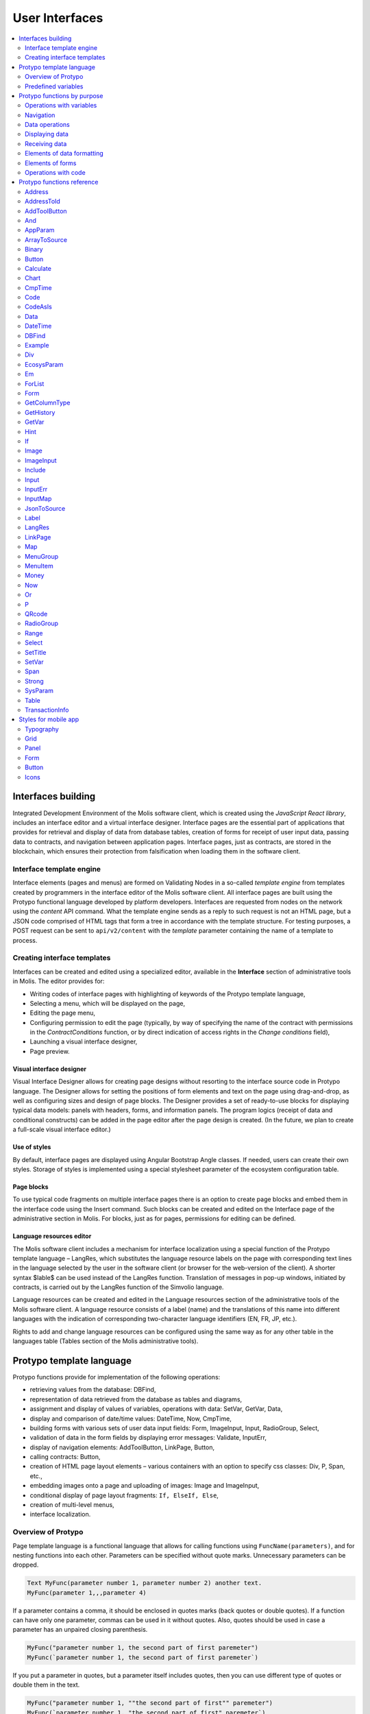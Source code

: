 User Interfaces
###############

.. contents::
  :local:
  :depth: 2


Interfaces building
===================

Integrated Development Environment of the Molis software client, which is created using the *JavaScript React library*, includes an interface editor and a virtual interface designer. Interface pages are the essential part of applications that provides for retrieval and display of data from database tables, creation of forms for receipt of user input data, passing data to contracts, and navigation between application pages. Interface pages, just as contracts, are stored in the blockchain, which ensures their protection from falsification when loading them in the software client.  


Interface template engine
-------------------------

Interface elements (pages and menus) are formed on Validating Nodes in a so-called *template engine* from templates created by programmers in the interface editor of the Molis software client. All interface pages are built using the Protypo functional language developed by platform developers. Interfaces are requested from nodes on the network using the *content* API command. What the template engine sends as a reply to such request is not an HTML page, but a JSON code comprised of HTML tags that form a tree in accordance with the template structure. For testing purposes, a POST request can be sent to ``api/v2/content`` with the *template* parameter containing the name of a template to process.


Creating interface templates
----------------------------

Interfaces can be created and edited using a specialized editor, available in the **Interface** section of administrative tools in Molis. The editor provides for:

- Writing codes of interface pages with highlighting of keywords of the Protypo template language,
- Selecting a menu, which will be displayed on the page,
- Editing the page menu,
- Configuring permission to edit the page (typically, by way of specifying the name of the contract with permissions in the *ContractConditions* function, or by direct indication of access rights in the *Change conditions* field),
- Launching a visual interface designer,
- Page preview.


Visual interface designer
"""""""""""""""""""""""""

Visual Interface Designer allows for creating page designs without resorting to the interface source code in Protypo language. The Designer allows for setting the positions of form elements and text on the page using drag-and-drop, as well as configuring sizes and design of page blocks. The Designer provides a set of ready-to-use blocks for displaying typical data models: panels with headers, forms, and information panels. The program logics (receipt of data and conditional constructs) can be added in the page editor after the page design is created. (In the future, we plan to create a full-scale visual interface editor.)


Use of styles
"""""""""""""

By default, interface pages are displayed using Angular Bootstrap Angle classes. If needed, users can create their own styles. Storage of styles is implemented using a special stylesheet parameter of the ecosystem configuration table. 


Page blocks
"""""""""""

To use typical code fragments on multiple interface pages there is an option to create page blocks and embed them in the interface code using the Insert command. Such blocks can be created and edited on the Interface page of the administrative section in Molis. For blocks, just as for pages, permissions for editing can be defined.


Language resources editor
"""""""""""""""""""""""""

The Molis software client includes a mechanism for interface localization using a special function of the Protypo template language – LangRes, which substitutes the language resource labels on the page with corresponding text lines in the language selected by the user in the software client (or browser for the web-version of the client). A shorter syntax $lable$ can be used instead of the LangRes function. Translation of messages in pop-up windows, initiated by contracts, is carried out by the LangRes function of the Simvolio language.

Language resources can be created and edited in the Language resources section of the administrative tools of the Molis software client. A language resource consists of a label (name) and the translations of this name into different languages with the indication of corresponding two-character language identifiers (EN, FR, JP, etc.).

Rights to add and change language resources can be configured using the same way as for any other table in the languages table (Tables section of the Molis administrative tools). 


Protypo template language
=========================

Protypo functions provide for implementation of the following operations:

- retrieving values from the database: DBFind,
- representation of data retrieved from the database as tables and diagrams,
- assignment and display of values of variables, operations with data: SetVar, GetVar, Data,
- display and comparison of date/time values: DateTime, Now, CmpTime,
- building forms with various sets of user data input fields: Form, ImageInput, Input, RadioGroup, Select,
- validation of data in the form fields by displaying error messages: Validate, InputErr,
- display of navigation elements: AddToolButton, LinkPage, Button,
- calling contracts: Button,
- creation of HTML page layout elements – various containers with an option to specify css classes: Div, P, Span, etc.,
- embedding images onto a page and uploading of images: Image and ImageInput,
- conditional display of page layout fragments: ``If, ElseIf, Else``,
- creation of multi-level menus,
- interface localization.


Overview of Protypo
-------------------

Page template language is a functional language that allows for calling functions using ``FuncName(parameters)``, and for nesting functions into each other. Parameters can be specified without quote marks. Unnecessary parameters can be dropped.

.. code:: js

      Text MyFunc(parameter number 1, parameter number 2) another text.
      MyFunc(parameter 1,,,parameter 4)
      
If a parameter contains a comma, it should be enclosed in quotes marks (back quotes or double quotes). If a function can have only one parameter, commas can be used in it without quotes.  Also, quotes should be used in case a parameter has an unpaired closing parenthesis.

.. code:: js

      MyFunc("parameter number 1, the second part of first paremeter")
      MyFunc(`parameter number 1, the second part of first paremeter`)
      
If you put a parameter in quotes, but a parameter itself includes quotes, then you can use different type of quotes or double them in the text.
      
.. code:: js

      MyFunc("parameter number 1, ""the second part of first"" paremeter")
      MyFunc(`parameter number 1, "the second part of first" paremeter`)
      
In description of functions, every parameter has a specific name. You can call functions and specify parameters in the order they were declared, or specify any set of parameters in any order by their names: ''Parameter_name: Parameter_value''. This approach allows to safely add new function parameters without breaking the compatibility with current templates. For example, all of these calls are correct in terms of language use for a function described as ''MyFunc(Class,Value,Body)'':

.. code:: js

      MyFunc(myclass, This is value, Div(divclass, This is paragraph.))
      MyFunc(Body: Div(divclass, This is paragraph.))
      MyFunc(myclass, Body: Div(divclass, This is paragraph.))
      MyFunc(Value: This is value, Body: 
           Div(divclass, This is paragraph.)
      )
      MyFunc(myclass, Value without Body)
      
Functions can return text, generate HTML elements (for instance, ''Input''), or create HTML elements with nested HTML elements (''Div, P, Span''). In the latter case a parameter with a pre-defined name **Body** should be used to define nested elements. For example, two *div*, nested in another *div*, can look like this:

.. code:: js

      Div(Body:
         Div(class1, This is the first div.)
         Div(class2, This is the second div.)
      )
      
To define nested elements, which are described in the *Body* parameter, the following representation can be used: ``MyFunc(...){...}``. Nested elements should be specified in curly braces. 

.. code:: js

      Div(){
         Div(class1){
            P(This is the first div.)
            Div(class2){
                Span(This is the second div.)
            }
         }
      }
      
If you need to specify the same function a number of times in a row, you can use points instead of writing the function name every time. For example, the following lines are equal:
     
.. code:: js

     Span(Item 1)Span(Item 2)Span(Item 3)
     Span(Item 1).(Item 2).(Item 3)
     
The language allows for assigning variables using the **SetVar** function. To substitute values of variables use ``#varname#``.

.. code:: js

     SetVar(name, My Name)
     Span(Your name: #name#)
     
To substitute the language resources of the ecosystem, you can use the ``$langres$``, where *langres* is the name of the language source.

.. code:: js

     Span($yourname$: #name#)
     
The following variables are predefined 

* ``#key_id#`` - current user account identifier,
* ``#ecosystem_id#`` - current ecosystem identifier.
* ``#guest_key#`` - guest wallet identifier.


Passing parameters to a page using PageParams
"""""""""""""""""""""""""""""""""""""""""""""

There is a number of functions that support the **PageParams** parameter, which serves for passing parameters when redirecting to a new page. For example, ``PageParams: "param1=value1,param2=value2"``. Parameter values can be both simple strings or rows with value substitution. When parameters are passed to a page, variables with parameter names are created; for example, ``#param1#`` and ``#param2#``.  

* ``PageParams: "hello=world"`` - the page will receive the hello parameter with world as value,
* ``PageParams: "hello=#world#"`` - the page will receive the hello parameter with the value of the world variable.

Additionally, the **Val** function allows for obtaining data from forms, which were specified in redirect. In this case,

* ``PageParams: "hello=Val(world)"`` - the page will receive the hello parameter with the value of the world form element.


Calling contracts
"""""""""""""""""

Protypo implements contract calling by clicking on a button in a form (*Button* function). Once  this event is initiated, the data entered by the user in the fields of the interface forms is passed to the contract (if the names of form fields correspond to the names of variables in the data section of the called contract, data is transferred automatically). The Button function allows for opening a modal window for user verification of the contract execution (Alert), and initiation of redirect to a specified page after the successful execution of the contract, and passing certain parameters to this page.    


Predefined variables
--------------------

.. todo::

  Merge with predefined variables list above.

* **isMobile** - is 1 if the client is running on a mobile device.


Protypo functions by purpose
============================


Operations with variables
-------------------------

.. hlist::
    :columns: 3

    - :ref:`protypo-GetVar`
    - :ref:`protypo-SetVar`


Navigation
----------

.. hlist::
    :columns: 3

    - :ref:`protypo-AddToolButton`
    - :ref:`protypo-Button`
    - :ref:`protypo-LinkPage`


Data operations
---------------

.. hlist::
    :columns: 3

    - :ref:`protypo-Calculate`
    - :ref:`protypo-CmpTime`
    - :ref:`protypo-DateTime`
    - :ref:`protypo-Now`
    - :ref:`protypo-Money`



Displaying data
---------------

.. hlist::
    :columns: 3

    - :ref:`protypo-Code`
    - :ref:`protypo-CodeAsIs`
    - :ref:`protypo-Chart`
    - :ref:`protypo-ForList`
    - :ref:`protypo-Hint`
    - :ref:`protypo-Image`
    - :ref:`protypo-MenuGroup`
    - :ref:`protypo-MenuItem`
    - :ref:`protypo-QRcode`
    - :ref:`protypo-Table`


Receiving data
--------------

.. hlist::
    :columns: 3

    - :ref:`protypo-Address`
    - :ref:`protypo-AddressToId`
    - :ref:`protypo-AppParam`
    - :ref:`protypo-Data`
    - :ref:`protypo-DBFind`
    - :ref:`protypo-EcosysParam`
    - :ref:`protypo-GetHistory`
    - :ref:`protypo-GetColumnType`
    - :ref:`protypo-JsonToSource`
    - :ref:`protypo-ArrayToSource`
    - :ref:`protypo-LangRes`
    - :ref:`protypo-Range`
    - :ref:`protypo-SysParam`
    - :ref:`protypo-Binary`
    - :ref:`protypo-TransactionInfo`


Elements of data formatting
---------------------------

.. hlist::
    :columns: 3

    - :ref:`protypo-Div`
    - :ref:`protypo-Em`
    - :ref:`protypo-P`
    - :ref:`protypo-SetTitle`
    - :ref:`protypo-Label`
    - :ref:`protypo-Span`
    - :ref:`protypo-Strong`


Elements of forms
-----------------

.. hlist::
    :columns: 3


    - :ref:`protypo-Form`
    - :ref:`protypo-ImageInput`
    - :ref:`protypo-Input`
    - :ref:`protypo-InputErr`
    - :ref:`protypo-RadioGroup`
    - :ref:`protypo-Select`
    - :ref:`protypo-InputMap`
    - :ref:`protypo-Map`


Operations with code
--------------------

.. hlist::
    :columns: 3

    - :ref:`protypo-If`
    - :ref:`protypo-And`
    - :ref:`protypo-Or`
    - :ref:`protypo-Include`


Protypo functions reference
===========================

.. _protypo-Address:

Address
-------

This function returns the account address in the ``1234-5678-...-7990`` format given the numerical value of the address; if the address is not specified, the address of the current user will be taken as the argument. 


Syntax
""""""

.. code-block:: text

    Address (account)

.. describe:: Address

    .. describe:: account

        Account identifier.


Example
"""""""

.. code:: js

    Span(Your wallet: Address(#account#))


.. _protypo-AddressToId:

AddressToId
-----------

Returns the account identifier for the specified account address in the ``1234-5678-...-7990`` format.

Syntax
""""""

.. code-block:: text

    AddressToId(Wallet)


.. describe:: AddressToId

    .. describe:: Wallet

        Account address in the ``XXXX-...-XXXX`` format or as a number.


Example
"""""""

.. code:: js

  AddressToId(#wallet#)



.. _protypo-AddToolButton:

AddToolButton
-------------

Adds a button to the buttons panel. Creates **addtoolbutton** element. 


Syntax
""""""

.. code-block:: text

    AddToolButton(Title, Icon, Page, PageParams) 
        [.Popup(Width, Header)]


.. describe:: AddToolButton

    .. describe:: Title

        Button title.

    .. describe:: Icon

        Icon for the button.

    .. describe:: Page

        Page name for the jump.

    .. describe:: PageParams

        Parmeters that are passed to the page.

.. describe:: Popup

    Outputs a modal window.

    .. describe:: Header

        Window header.
    
    .. describe:: Width

        Window width in percent.

        Range of values for this parameter is from 1 to 100.


Example
"""""""

.. code:: js

      AddToolButton(Help, help, help_page) 


.. _protypo-And:

And
---

This function returns the result of execution of the **and** logical operation with all parameters listed in parentheses and separated by commas. The parameter value will be ``false`` if it equals an empty string (``""``), zero or *false*. In all other cases the parameter value is ``true``. The function returns 1 if true or 0 in all other cases. The element named ``and`` is created only when a tree for editing is requested. 

Syntax
""""""

.. code-block:: text

    And(parameters)


Example
"""""""

.. code:: js

      If(And(#myval1#,#myval2#), Span(OK))


.. _protypo-AppParam:

AppParam
--------

Outputs the value of an app parameter. The value is taken from the app_param table of the current ecosystem. If there is a language resource with the given name, then its value will be substituted automatically.

.. todo::

    Resulting or given name?

Syntax
""""""

.. code-block:: text

    AppParam(App, Name, Index, Source) 

.. describe:: AppParam
 
    .. describe:: App

        Application identifier.

    .. describe:: Name

        Parameter name.

    .. describe:: Index

        This parameter can be used when the parameter value is a list of items separated by commas.

        Index of a parameter element, starting from 1.  For example if ``type = full,light`` then ``AppParam(1, type, 2)`` returns ``light``.

        This parameter cannot be used with *Source* parameter.

    .. describe:: Source

        This parameter can be used when the parameter value is a list of items separated by commas.

        Creates a *data* object. Elements of this object are values of the specified parameter. The object can be used as a data source in :ref:`protypo-Table` and :ref:`protypo-Select` functions.

        This parameter cannot be used with *Index* parameter.

Example
"""""""

.. code:: js

     AppParam(1, type, Source: mytype)


.. _protypo-ArrayToSource:

ArrayToSource
-------------

Creates an **arraytosource** element and populates it with *key* - *value* pairs that were passed in a JSON array. The resulting data is put into the *Source* element, which can later be used in functions that use source inputs (such as :ref:`protypo-Table`).


Syntax
""""""

.. code-block:: text

    ArrayToSource(Source, Data)

.. describe:: ArrayToSource
    
    .. describe:: Source

        Data source name.

    .. describe:: Data

        A JSON array or a name of a variable (``#name#``) that holds a JSON array.


Example
"""""""

.. code:: js

   ArrayToSource(src, #myjsonarr#)
   ArrayToSource(dat, [1, 2, 3])

.. _protypo-Binary:

Binary
------

Returns a link to a static file that is stored in the *binaries* table.


Syntax
""""""

.. code-block:: text

    Binary(Name, AppID, MemberID)[.ById(ID)][.Ecosystem(ecosystem)]
 
.. describe:: Binary

    .. describe:: Name

        File name.

    .. describe:: AppID

        Application identifier.

    .. describe:: MemberID

        Account identifier. The default value is 0.

    .. describe:: ID

        Static file identifier.

    .. describe:: ecosystem

        Ecosystem identifier. If this parameter is not specified, binary file is requested from the current ecosystem.

Example
"""""""

.. code:: js

     Image(Src: Binary("my_image", 1))
     Image(Src: Binary().ById(2))
     Image(Src: Binary().ById(#id#).Ecosystem(#eco#))


.. _protypo-Button:

Button
------

Creates a **button** HTML element. This element creates a button, which executes a contract or opens a page.

Syntax
""""""

.. code-block:: text

    Button(Body, Page, Class, Contract, Params, PageParams)
        [.CompositeContract(Contract, Data)]
        [.Alert(Text, ConfirmButton, CancelButton, Icon)]
        [.Popup(Width, Header)]
        [.Style(Style)]
        [.ErrorRedirect((ErrorID,PageName,PageParams)]

.. describe:: Button

    .. describe:: Body

        Child text or elements.

    .. describe:: Page

        Name of the page to redirect to.

    .. describe:: Class

        Classes for the button.

    .. describe:: Contract

        Name of the contract to execute.

    .. describe:: Params

        List of values to pass to the contract. By default, values of contract parameters (data ``section``) are obtained from HTML elements (for example, input fields) with similarly-named identifiers (``id``). If the element identifiers differ from the names of contract parameters, then the assignment in the ``contractField1=idname1, contractField2=idname2`` format should be used. This parameter is returned to *attr* as an object ``{field1: idname1, field2: idname2}``.

    .. describe:: PageParams

        Parameters for redirection to a page in the following format: ``contractField1=idname1, contractField2=idname2``. In this case, variables with parameter names ``#contractField1#`` and ``#contractField2`` are created on the target page, and are assigned the specified values (see the parameter passing specifications in the "*Passing Parameters to a Page Using PageParams*" section above).

.. describe:: CompositeContract

        Used for adding extra contracts for a button. CompositeContract can be used several times.

        .. describe:: Name

            Contract name.

        .. describe:: Data

            Contract parameters as a JSON array.

.. describe:: Alert

    Displays a message.

    .. describe:: Text

        Message text.

    .. describe:: ConfirmButton

        Confirm button caption.

    .. describe:: CancelButton

        Cancel button caption.

    .. describe:: Icon

        Icon.

.. describe:: Popup

    Outputs a modal window.

    .. describe:: Header

        Window header.
    
    .. describe:: Width

        Window width in percent.

        Range of values for this parameter is from 1 to 100.

.. describe:: Style

    Specifies CSS styles.

    .. describe:: Style

        CSS styles.

.. describe:: ErrorRedirect

    Specifies a redirect page. This redirect page is used when the *Throw* function generates an error during the contract execution. There may be several *ErrorRedirect* calls. As a result, an *errredir* attribute is returnes with *ErrorID* list of keys and parameters as values.

    .. describe:: ErrorID

        Error identifier.

    .. describe:: PageName

        Name of the redirect page.

    .. describe:: PageParams

        Parameters passed to this page.


Example
"""""""

.. code:: js

      Button(Submit, default_page, mybtn_class).Alert(Alert message)
      Button(Contract: MyContract, Body:My Contract, Class: myclass, Params:"Name=myid,Id=i10,Value")


.. _protypo-Calculate:

Calculate
---------

This function returns the result of an arithmetic expression passed in the **Exp** parameter. The following operations can be used: +, -, \*, /, and parenthesis (). 

Syntax
""""""

.. code-block:: text

    Calculate(Exp, Type, Prec)

.. describe:: Calculate

    .. describe:: Exp

        Arithmetic expression. Can contain numbers and *#name#* variables.

    .. describe:: Type

        Result data type: **int, float, money**. If not specified, then the result type will be *float* in case there are numbers with a decimal point, or *int* in all other cases.

    .. describe:: Prec

        The number of significant digits after the point can be specified for *float* and *money* types.

Example
"""""""

.. code:: js

    Calculate( Exp: (342278783438+5000)\*(#val#-932780000), Type: money, Prec:18 )
    Calculate(10000-(34+5)\*#val#)
    Calculate("((10+#val#-45)\*3.0-10)/4.5 + #val#", Prec: 4)      


.. _protypo-Chart:

Chart
-----

Creates an HTML diagram.

Syntax
""""""

.. code-block:: text

    Chart(Type, Source, FieldLabel, FieldValue, Colors)

.. describe:: Chart

    .. describe:: Type

        Diagram type.

    .. describe:: Source

        Name of the data source, for example, a source taken from the *DBFind* command.

    .. describe:: FieldLabel

        Name of a field that will be used for headers.

    .. describe:: FieldValue

        Name of a field that will be used for values.

    .. describe:: Colors

        List of used colors.


Example
"""""""

.. code:: js

      Data(mysrc,"name,count"){
          John Silver,10
          "Mark, Smith",20
          "Unknown ""Person""",30
      }
      Chart(Type: "bar", Source: mysrc, FieldLabel: "name", FieldValue: "count", Colors: "red, green")


.. _protypo-CmpTime:

CmpTime
-------

This function compares two time values in the same format.

Supports unixtime, ``YYYY-MM-DD HH:MM:SS``, and any arbitrary format, if the sequence is followed from years to seconds, for example ``YYYYMMDD``). 

Syntax
""""""

.. code-block:: text

    CmpTime(Time1, Time2)


Return values
"""""""""""""

* ``-1`` - Time1 < Time2, 
* ``0`` - Time1 = Time2, 
* ``1`` - Time1 > Time2.


Example
"""""""

.. code:: js

     If(CmpTime(#time1#, #time2#)<0){...}


.. _protypo-Code:

Code
----

Creates a **code** element for displaying the specified code.

This function replaces variables (e.g. ``#name#``) with their values. 

Syntax
""""""

.. code-block:: text

    Code(Text)

.. describe:: Code

    .. describe:: Text  

        Source code.

Example
"""""""

.. code:: js

      Code( P(This is the first line.
          Span(This is the second line.))
      )  


.. _protypo-CodeAsIs:

CodeAsIs
--------

Creates a **code** element for displaying the specified code.

This function does not replace variables with their values. For example, ``#name#`` will be displayed as is. 

Syntax
""""""

.. code-block:: text

    CodeAsIs(Text)

.. describe:: CodeAsIs

    .. describe:: Text  

        Source code.

Example
"""""""

.. code:: js

      CodeAsIs( P(This is the #test1#.
          Span(This is the #test2#.))
      )

.. _protypo-Data:

Data
----

Creates a **data** element and fills it with specified data and put into the *Source*, that then should be specified in *Table* and other commands resivieng *Source* as the input data. The sequence of column names corresponds to that of *data* entry values.

Syntax
""""""

.. code-block:: text

    Data(Source,Columns,Data) 
        [.Custom(Column){Body}]

.. describe:: Data

    .. describe:: Source

        Data source name. You can specify any name, which can be included in other commands later as a data source (e.g. :ref:`protypo-Table`).

    .. describe:: Columns

        List of columns, separated by commas.

    .. describe:: Data

        Data.

        One record per line. Column values must be separated by commas. Data should be in the same order as set in *Columns*.

        For values with commas, put the value in double quotes (``"example1, example2", 1, 2``).
        For values with quotes, put the value in double double quotes (``"""example", "example2""", 1, 2``).

.. describe:: Custom

    Allows for assigning calculated columns for data. For example, you can specify a template for buttons and additional page layout elements. These fields are usually assigned for output to *Table* and other commands that use received data.

    If you want to assign several calculated columns, use multiple *Custom* tail functions.

    .. describe:: Column

        Column name. A unique name must be assigned.
  
    .. describe:: Body

        A code fragment. You can obtain values from other columns in this entry using ``#columnname#``, and then use these values in the code fragment.


Example
"""""""

.. code:: js

    Data(mysrc,"id,name"){
    "1",John Silver
    2,"Mark, Smith"
    3,"Unknown ""Person"""
     }.Custom(link){Button(Body: View, Class: btn btn-link, Page: user, PageParams: "id=#id#"}    


.. _protypo-DateTime:

DateTime
--------

Displays time and date in the specified format. 


Syntax
""""""

.. code-block:: text

    DateTime(DateTime, Format)

.. describe:: DateTime

    .. describe:: DateTime

        Time and date in unix time or in a standard format ``2006-01-02T15:04:05``.
 
    .. describe:: Format

        Format template: ``YY`` 2-digit year format, ``YYYY`` 4-digit year format, ``MM`` - month, ``DD`` - day, ``HH`` - hours, ``MM`` - minutes, ``SS`` – seconds. Example: ``YY/MM/DD HH:MM``. 

        If the format is not specified, the *timeformat* parameter value set in the *languages* table will be used. If this parameter is absent, the ``YYYY-MM-DD HH:MI:SS`` format will be used instead.


Example
"""""""

 .. code:: js

    DateTime(2017-11-07T17:51:08)
    DateTime(#mytime#,HH:MI DD.MM.YYYY)


.. _protypo-DBFind:

DBFind
------

Creates a **dbfind** element, fills it with data from the *table* table, and puts it to the *Source* structure. The *Source* structure can be then used in *Table* and other commands that receive *Source* as input data. The sequence of records in *data* must correspond to the sequence of column names.

Syntax
""""""

.. code-block:: text

    DBFind(table, Source)
        [.Columns(columns)]
        [.Where(conditions)]
        [.WhereId(id)]
        [.Order(name)]
        [.Limit(limit)]
        [.Offset(offset)]
        [.Count(countvar)]
        [.Ecosystem(id)]
        [.Cutoff(columns)]
        [.Custom(Column){Body}]
        [.Vars(Prefix)]

.. describe:: DBFind

    .. describe:: table

        Table name.

    .. describe:: Source

        Data source name.
 
.. describe:: Columns

    .. describe:: columns

        List of columns to be returned. If not specified, all columns will be returned. If there are columns of JSON type, you can address the record fields using the following syntax: **columnname->fieldname**. In this case, the resulting column name will be **columnname.fieldname**.


.. describe:: Where


    .. describe:: conditions

        Data search conditions. For example, ``.Where(name = '#myval#')``. 

        If there are columns of JSON type, you can address record fields using the following syntax: **columnname->fieldname**.


.. describe:: WhereId

    Search by ID. For example, ``.WhereId(1)``.

    .. describe:: id
        
        Record identifier.

.. describe:: Order

    Sorting by field.

    For more information about sorting syntax, see :ref:`simvolio-DBFind`.
    
    .. describe:: name

        Field name.

.. describe:: Limit

    .. describe:: limit

        Number of returned rows. Default value is 25, maximum value is 250.

.. describe:: Offset

    .. describe:: offset

        Offset for returned rows.

.. describe:: Count

        Total number of rows for the specified *Where* condition.

        In addition to being stored in a variable, the total count is also returned in the *count* parameter of the *dbfind* element.

        If *Where* and *WhereID* were not specified, then the total number of rows in a table will be returned. 

        .. describe:: countvar

            Name of a variable that will hold the row count.

.. describe:: Ecosystem

    .. describe:: id
        
        Ecosystem ID. By default, data is taken from the specified table in the current ecosystem.

.. describe:: Cutoff

    Is used for trimming and displaying a large volume of text data.

    .. describe:: columns

        List of columns separated by commas that must be processed by the *Cutoff* tail function.

        As a result, column value is replaced by a JSON obkect with two fields: *link* and *title*. If the value in a column is longer than 32 symbols, then a link to a full text and first 32 symbols are returned. If the value is 32 symbols and shorter, then the link is empty, and the title holds the full column value.

.. describe:: Custom

    Allows for assigning calculated columns for data. For example, you can specify a template for buttons and additional page layout elements. These fields are usually assigned for output to *Table* and other commands that use received data.

    If you want to assign several calculated columns, use multiple *Custom* tail functions.

    .. describe:: Column

        Column name. A unique name must be assigned.
  
    .. describe:: Body

        A code fragment. You can obtain values from other columns in this entry using ``#columnname#``, and then use these values in the code fragment.
  
.. describe:: Vars

    Generates a set of variables with values from the first row obtained by the query. When specifying this function, the *Limit* parameter automatically becomes equal to 1 and only one record is returned.

    .. describe:: Prefix

        Prefix that is added to variable names. The format is *#prefix_columnname#*, where the column name follows the underscore sign. If there are columns containing JSON fields, then the resulting variable will be in the following format *#prefix_columnname_field#*.

Example
-------

.. code:: js

    DBFind(parameters,myparam)
    DBFind(parameters,myparam).Columns(name,value).Where(name='money')
    DBFind(parameters,myparam).Custom(myid){Strong(#id#)}.Custom(myname){
       Strong(Em(#name#))Div(myclass, #company#)
    }


.. _protypo-Div:

Div
---

Creates a **div** HTML element.

Syntax
""""""

.. code-block:: text

    Div(Class, Body)
        [.Style(Style)]
        [.Show(Condition)]
        [.Hide(Condition)]

.. describe:: Div


    .. describe:: Class

        Classes for this *div*.

    .. describe:: Body

        Child elements.


.. describe:: Style

    Specifies CSS styles.

    .. describe:: Style

        CSS styles.


.. describe:: Show

    Defines conditions to show this block.

  .. describe:: Condition

    See *Hide* below.


.. describe:: Hide

    Defines conditions to hide this block.

    .. describe:: Condition

    Sequence of ``InputName=Value`` expressions. *Condition* is true when all expressions that it contains are true. An expression is true when ``InputName`` input has the ``Value`` text. If several *Show* or *Hide* calls are specified, then at least one of the *Condition* parameters must be true.


Example
"""""""

.. code:: js

    Div(class1 class2, This is a paragraph.).Show(inp1=test,inp2=none)


.. _protypo-EcosysParam:

EcosysParam
-----------

This function gets a parameter value from the parameters table of the current ecosystem. If there is a language resource for the resulting name, it will be translated accordingly.

Syntax
""""""

.. code-block:: text

    EcosysParam(Name, Index, Source)

.. describe:: EcosysParam

    .. describe:: Name
     
        Parameter name.

    .. describe:: Index

        In cases where the requested parameter is a list of elements separated by commas, you can specify an index starting from 1. For example, if ``gender = male,female``, then ``EcosysParam(gender, 2)`` will return ``female``.

        This parameter cannot be used with *Source* parameter.

    .. describe:: Source

        This parameter can be used when the parameter value is a list of items separated by commas.

        Creates a *data* object. Elements of this object are values of the specified parameter. The object can be used as a data source in :ref:`protypo-Table` and :ref:`protypo-Select` functions.

        This parameter cannot be used with *Index* parameter.

.. code:: js

     Address(EcosysParam(founder_account))
     EcosysParam(gender, Source: mygender)
 
     EcosysParam(Name: gender_list, Source: src_gender)
     Select(Name: gender, Source: src_gender, NameColumn: name, ValueColumn: id)


.. _protypo-Em:

Em
--

Creates an **em** HTML element.

.. todo::

    Style tail function?


Syntax
""""""

.. code-block:: text

    Em(Body, Class)

.. describe:: Em


    .. describe:: Body

        Сhild text or elements.

    .. describe:: Class

        Classes for this *em*.

Example
"""""""

.. code:: js

      This is an Em(important news).



.. _protypo-ForList:

ForList
-------

Displays a list of elements from the *Source* data source in the template format set out in *Body*, and creates the **forlist** element.

Syntax
""""""

.. code-block:: text

    ForList(Source, Index){Body}

.. describe:: ForList

    .. describe:: Source

        Data source from *DBFind* or *Data* functions.

    .. describe:: Index

        Variable for the iteration counter. Count starts from 1.

        This parameter is optional. If it is not specified, the iteration count value is written to the *[Source]_index* variable.

    .. describe:: Body

        A template to insert the elements in.

.. code:: js

      ForList(mysrc){Span(#mysrc_index#. #name#)}


.. _protypo-Form:

Form
----

Creates a **form** HTML element.


Syntax
""""""

.. code-block:: text

    Form(Class, Body) [.Style(Style)]


.. describe:: Form

    .. describe:: Body
        
        Child class or elements.
    
    .. describe:: Class
    
        Classes for this *form*.


.. describe:: Style

    Specifies CSS styles.

    .. describe:: Style

        CSS styles.


Example
"""""""

.. code:: js

      Form(class1 class2, Input(myid))


.. _protypo-GetColumnType:

GetColumnType
-------------

Returns the type of a column in a specified table.

Following column types can be returned: *text, varchar, number, money, double, bytes, json, datetime, double*.


Syntax
""""""

.. code-block:: text

    GetColumnType(Table, Column)


.. describe:: GetColumnType

    .. describe:: Table

        Table name.

    .. describe:: Column

        Column name.


Example
"""""""

.. code:: js

    SetVar(coltype,GetColumnType(members, member_name))Div(){#coltype#}


.. _protypo-GetHistory:

GetHistory
----------

Creates a **gethistory** element and popuates it with the history of changes of a record from the specified table. The resulting data is put into the *Source* element, which can later be used in functions that use source inputs (such as :ref:`protypo-Table`).

The resulting list is sorted in the order from recent changes to earlier ones.

The *id* field in the resulting table points to the id in the *rollback_tx* table. The *block_id* field contains the block number. The *block_time* field contains the block timestamp.


Syntax
""""""

.. code-block:: text

    GetHistory(Source, Name, Id, RollbackId)  

.. describe:: GetHistory

    .. describe:: Source

        Name for the data source.

    .. describe:: Name

        Table name.

    .. describe:: Id

        Identifier of a record.

    .. describe:: RollbackId

        Optional parameter. If specified, only one record with the specified identifier will be returned from the *rollback_tx* table.


Example
"""""""

.. code:: js

    GetHistory(blocks, BlockHistory, 1)


.. _protypo-GetVar:

GetVar
------

This function returns the value of the current variable if it exists, or returns an empty string if a variable with this name is not defined. An element with **getvar** name is created only when a tree for editing is requested. The difference between ``GetVar(varname)`` and ``#varname#`` is that in case *varname* does not exist, *GetVar* will return an empty string, whereas *#varname#* will be interpreted as a string value.


Syntax
""""""

.. code-block:: text

    GetVar(Name)

.. describe:: GetVar

    .. describe:: Name

        Variable name.

Example
"""""""

.. code:: js

     If(GetVar(name)){#name#}.Else{Name is unknown}


.. _protypo-Hint:

Hint
----

Creates a **hint** element to display hints.

Syntax
""""""

.. code-block:: text

    Hint(Icon,Title,Text)

.. describe:: Hint

    .. describe:: Icon

        Icon name.

    .. describe:: Title

        Hint title.

    .. describe:: Text

        Hint text.

Example
"""""""

.. code:: js

    Hint(myicon, My Header, This is a hint text)


.. _protypo-If:

If
--

Conditional statement. 

Child elements of the first *If* or *ElseIf* with fulfilled *Condition* are returned. Otherwise, child elements of *Else* are returned.

Syntax
""""""

.. code-block:: text

    If(Condition){ Body } 
        [.ElseIf(Condition){ Body }]
        [.Else{ Body }]

.. describe:: If

    .. describe:: Condition

    A condition is considered to be not fulfilled if it equals an *empty string*, *0* or *false*. In all other cases the condition is considered fulfilled.

    .. describe:: Body

        Child elements.

Example
"""""""

.. code:: js

      If(#value#){
         Span(Value)
      }.ElseIf(#value2#){Span(Value 2)
      }.ElseIf(#value3#){Span(Value 3)}.Else{
         Span(Nothing)
      }


.. _protypo-Image:

Image
-----

Creates an **image** HTML element.


Syntax
""""""

.. code-block:: text

    Image(Src, Alt, Class)
        [.Style(Style)]

.. describe:: Image

    .. describe:: Src

        Image source, file or ``data:...``.

    .. describe:: Alt

        Alternative text for the image.

    .. describe:: Сlass

        List of classes.

.. todo::

    Style not documented. What Class does?


Example
"""""""

.. code:: js

    Image(\images\myphoto.jpg)    


.. _protypo-ImageInput:

ImageInput
----------

Creates an **imageinput** element for image upload. In the third parameter you can specify either image height or aspect ratio to apply: *1/2*, *2/1*, *3/4*, etc. The default width is 100 pixels with *1/1* aspect ratio.


Syntax
""""""

.. code-block:: text

    ImageInput(Name, Width, Ratio, Format) 

.. describe:: ImageInput

    .. describe:: Name

        Element name.

    .. describe:: Width

        Width of the cropped image.

    .. describe:: Ratio

        Aspect ratio (width to height) or height of the image.

    .. describe:: Format

        Format of the uploaded image.


Example
"""""""

.. code:: js

   ImageInput(avatar, 100, 2/1)


.. _protypo-Include:

Include
-------

Inserts a template with a specified name to the page code. 

.. todo::

    How this is used?


Syntax
""""""

.. code-block:: text

    Include(Name)

.. describe:: Include

    .. describe:: Name

    Template name.


Example
"""""""

.. code:: js

      Div(myclass, Include(mywidget))
      

.. _protypo-Input:

Input
-----

Creates an **input** HTML element.

Syntax
""""""

.. code-block:: text

    Input(Name, Class, Placeholder, Type, Value, Disabled)
        [.Validate(validation parameters)]
        [.Style(Style)]

.. describe:: Input

    .. describe:: Name

        Element name.

    .. describe:: Class

        Classes for this *input*.

    .. describe:: Placeholder

        The *placeholder* element for this *input*.

    .. describe:: Type

        Type of the *input*.

    .. describe:: Value

        Element value.

    .. describe:: Disabled

        If the *input* is disabled or not.

        .. todo::

            Values? Like HTML?

.. describe:: Validate

    Validation parameters.

    .. todo::

        Syntax?

.. describe:: Style

    Specifies CSS styles.

    .. describe:: Style

        CSS styles.

Example
"""""""

.. code:: js

      Input(Name: name, Type: text, Placeholder: Enter your name)
      Input(Name: num, Type: text).Validate(minLength: 6, maxLength: 20)



.. _protypo-InputErr:

InputErr
--------

Creates an **inputerr** element with validation error texts.

.. todo::

    How this is used?


Syntax
""""""

.. code-block:: text

    InputErr(Name,validation errors)]

.. describe:: InputErr

    .. describe:: Name

        Name of the corresponding :ref:`protypo-Input` element.

    .. describe:: validation errors

        One or more parameters for validation error messages.


Example
"""""""

.. code:: js

      InputErr(Name: name, 
          minLength: Value is too short, 
          maxLength: The length of the value must be less than 20 characters)
      

.. _protypo-InputMap:

InputMap
--------

Creates a text input field for an address. Provides an ability to select coordinates on a map.

Syntax
""""""

.. code-block:: text

    InputMap(Name, Type, MapType, Value)

.. describe:: InputMap


    .. describe:: Name

        Element name.

    .. describe:: Value

        Default value.

        This value is an object in the string format. For example, ``{"coords":[{"lat":number,"lng":number},]}`` or ``{"zoom":int, "center":{"lat":number,"lng":number}}``. The *address* field can be used to save the address value for cases when InputMap is created with a predefined *Value*, so that address field is not empty.

    .. describe:: Type

        Use ``polygon`` value for this parameter.

    .. describe:: MapType

        Map type.

        This parameter can have the following values: ``hybrid``, ``roadmap``, ``satellite``, ``terrain``.


Example
"""""""

.. code:: js

    InputMap(Name: Coords,Type: polygon, MapType: hybrid, Value: `{"zoom":8, "center":{"lat":55.749942860682545,"lng":37.6207172870636}}`)


.. _protypo-JsonToSource:

JsonToSource
------------

Creates a **jsontosource** element and populates it with *key* - *value* pairs that were passed in a JSON oblect. The resulting data is put into the *Source* element, which can later be used in functions that use source inputs (such as :ref:`protypo-Table`).

The records in the resulting data is sorted by JSON keys, in alphabetical order. 

Syntax
""""""

.. code-block:: text

    JsonToSource(Source, Data)


.. describe:: JsonToSource
    
    .. describe:: Source

        Data source name.

    .. describe:: Data

        A JSON oblect or a name of a variable (``#name#``)that holds a JSON array.


Example
"""""""

.. code:: js

   JsonToSource(src, #myjson#)
   JsonToSource(dat, {"param":"value", "param2": "value 2"})


.. _protypo-Label:

Label
-----

Creates a **label** HTML element.

Syntax
""""""

.. code-block:: text

    Label(Body, Class, For)
        [.Style(Style)]

.. describe:: Label


    .. describe:: Body

        Child text or elements.

    .. describe:: Class

        Classes for this *label*.

    .. describe:: For

        This label's *for* value.

.. describe:: Style

    Specifies CSS styles.

    .. describe:: Style

        CSS styles.

Example
"""""""

.. code:: js

      Label(The first item).


.. _protypo-LangRes:

LangRes
-------

Returns a specified language resource. In case of request to a tree for editing it returns the **langres** element. A short notation in the ``$langres$`` format can be used.


Syntax
""""""

.. code-block:: text
    
    LangRes(Name, Lang)

.. describe:: LangRes


    .. describe:: Name

        Name of language resource.

    .. describe:: Lang

        Two-character language identifier.

        By default, the language defined in the *Accept-Language* request is returned. 

        Lcid identifiers can be specified, for example, *en-US,en-GB*. In this case, if the requested values will not be found, for example, for *en-US*, then the language resource will be looked for in *en*.


Example
"""""""

.. code:: js

      LangRes(name)
      LangRes(myres, fr)


.. _protypo-LinkPage:

LinkPage
--------

Creates a **linkpage** element – a link to a page.


Syntax
""""""

.. code-block:: text

    LinkPage(Body, Page, Class, PageParams)
        [.Style(Style)]


.. describe:: LinkPage

    .. describe:: Body

        Child elements or text.

    .. describe:: Page

        Page to redirect to.

    .. describe:: Class

        Classes for this button.

    .. describe:: PageParams

        Redirection parameters.


.. describe:: Style

    Specifies CSS styles.

    .. describe:: Style

        CSS styles

Example
"""""""

.. code:: js

      LinkPage(My Page, default_page, mybtn_class)


.. _protypo-Map:

Map
---

Creates a visual representation of a map and displays coordinates in an arbitrary format.

Syntax
""""""

.. code-block:: text

    Map(Hmap, MapType, Value)

.. describe:: Map

    .. describe:: Hmap

        HTML element height on a page.

        The default value is 100.

    .. describe:: Value

        Map value, an object in the string format.

        For example: ``{"coords":[{"lat":number,"lng":number},]}`` or ``{"zoom":int, "center":{"lat":number,"lng":number}}``. If ``center`` is not specified, then map window will be automatically adjusted for the specified coordinates.

    .. describe:: MapType

        Map type.

        This parameter can have the following values: ``hybrid``, ``roadmap``, ``satellite``, ``terrain``.


Example
"""""""

.. code:: js

      Map(MapType:hybrid, Hmap:400, Value:{"coords":[{"lat":55.58774531752405,"lng":36.97260184619233},{"lat":55.58396161622043,"lng":36.973803475831005},{"lat":55.585222890513975,"lng":36.979811624024364},{"lat":55.58803635636347,"lng":36.978781655762646}],"area":146846.65783403456,"address":"Unnamed Road, Moscow, Russia, 143041"})


.. _protypo-MenuGroup:

MenuGroup
---------

Creates a nested submenu in the menu and returns the **menugroup** element. The *name* parameter will also return the value of *Title* before replacement with language resources.


Syntax
""""""

.. code-block:: text

    MenuGroup(Title, Body, Icon)

.. describe:: MenuGroup

    .. describe:: Title

        Menu item name.

    .. describe:: Body

        Child elements in submenu.

    .. describe:: Icon

        Icon.


Example
"""""""

.. code:: js

      MenuGroup(My Menu){
          MenuItem(Interface, sys-interface)
          MenuItem(Dahsboard, dashboard_default)
      }


.. _protypo-MenuItem:

MenuItem
--------

Creates a menu item and returns the **menuitem** element. 

Syntax
""""""

.. code-block:: text

    MenuItem(Title, Page, Params, Icon, Vde)

.. describe:: MenuItem

    .. describe:: Title

        Menu item name.

    .. describe:: Page

        Page to redirect to.

    .. describe:: Params

        Parameters, passed to the page in the *var:value* format, separated by commas.

    .. describe:: Icon

        Icon.

    .. describe:: Vde

        This parameter that defines the transition to a virtual ecosystem. If ``Vde: true``, then the link redirects to VDE; if ``Vde: false``, then the link redirects to the blockchain; if the parameter was not specified, then it is defined based on where the menu was loaded.


Example
"""""""

.. code:: js

       MenuItem(Interface, interface)


.. _protypo-Money:

Money
-----

Returns a string value of ``exp/10^digit``. If *Digit* parameter is not specified, it is taken from the **money_digit** ecosystem parameter.


Syntax
""""""

.. code-block:: text

    Money(Exp, Digit)


.. describe:: Money

    .. describe:: Exp

        Numeric value as a string.

    .. describe:: Digit

        Exponent of the base 10 in the ``exp/10^digit`` expression. This value can be positive or negative. Positive value determines the number of digits after the comma.


Example
"""""""

.. code:: js

    Money(Exp, Digit)


.. _protypo-Now:

Now
---

This function returns the current time in the specified format, which by default is the UNIX format (number of seconds elapsed since January 1, 1970). If the requested time format is *datetime*, then date and time are shown as ``YYYY-MM-DD HH:MI:SS``. An interval can be specified in the second parameter (for instance, *+5 days*).


Syntax
""""""

.. code-block:: text

    Now(Format, Interval)

.. describe:: Now

    .. describe:: Format

        Output format with a desired combination of ``YYYY, MM, DD, HH, MI, SS`` or *datetime*.

    .. describe:: Interval

        Time offset, backward or forward in time.

        Example: ``+5 days``.


Example
"""""""

.. code:: js

    Now()
    Now(DD.MM.YYYY HH:MM)
    Now(datetime,-3 hours)


.. _protypo-Or:

Or
--

Returns a result of the **IF** logical operation with all parameters specified in parentheses and separated by commas. The parameter value is considered ``false`` if it equals an empty string (``""``), 0 or ``false``. In all other cases the parameter value is considered ``true``. The function returns 1 for true or 0 in all other cases. Element named **or** is created only when the tree for editing is requested. 

Syntax
""""""

.. code-block:: text

    Or(parameters)


Example
"""""""

.. code:: js

      If(Or(#myval1#,#myval2#), Span(OK))


.. _protypo-P:

P
-

Creates a **p** HTML element.

Syntax
""""""

.. code-block:: text

    P(Body, Class) 
        [.Style(Style)]

.. describe:: P

    .. describe:: Body

        сhild text or elements.

    .. describe:: Class

        classes for this *p*.


.. describe:: Style

    Specifies CSS styles.

    .. describe:: Style

        CSS styles.


Example
"""""""

.. code:: js

      P(This is the first line.
        This is the second line.)


.. _protypo-QRcode:

QRcode
------

Returns a *qrcode* element with a QR code for the specified text.

Syntax
""""""

.. code-block:: text

    QRcode(Text)

.. describe:: QRcode

    .. describe:: Text

        Text for the QR code.

Example
"""""""

.. code:: js

     QRcode(#name#)


.. _protypo-RadioGroup:

RadioGroup
----------

Creates a **radiogroup** element.

Syntax
""""""

.. code-block:: text

    RadioGroup(Name, Source, NameColumn, ValueColumn, Value, Class) 
        [.Validate(validation parameters)] 
        [.Style(Style)]

.. describe:: RadioGroup


    .. describe:: Name

        Element name.

    .. describe:: Source

        Data source name from :ref:`protypo-DBFind` or :ref:`protypo-Data` functions.

    .. describe:: NameColumn

        Column name to use as a source of element names.

    .. describe:: ValueColumn

        Column name to use as a source of element values. 

        Columns created using :ref:`Custom <protypo-Data>` must not be used in this parameter.

    .. describe:: Value

        Default value.

    .. describe:: Class

        Classes for the element.

.. describe:: Validate

    Validation parameters.

    .. todo::

        Syntax?

.. describe:: Style

    Specifies CSS styles.

    .. describe:: Style

        CSS styles.


Example
"""""""

.. code:: js

    DBFind(mytable, mysrc)
    RadioGroup(mysrc, name)   


.. _protypo-Range:

Range
-----

Creates a **range** element and fills it with integer values from *From* to *To* (*To* is not included) with a *Step* step. The resulting data is put into the *Source* element, which can later be used in functions that use source inputs (such as :ref:`protypo-Table`). Values are written to the *id* column. If invalid parameters are specified, an empty *Source* is returned.


Syntax
""""""

.. code-block:: text

    Range(Source,From,To,Step)

.. describe:: Range

    .. describe:: Source

        Data source name.

    .. describe:: From

        Starting value (i = From).

    .. describe:: To

        End value (i < To).

    .. describe:: Step

        Value change step. If this parameter is not specified a value of 1 is used.


Example
"""""""

.. code:: js

     Range(my,0,5)
     SetVar(from, 5).(to, -4).(step,-2)
     Range(Source: neg, From: #from#, To: #to#, Step: #step#)


.. _protypo-Select:

Select
------

Creates a **select** HTML element.

Syntax
""""""

.. code-block:: text

    Select(Name, Source, NameColumn, ValueColumn, Value, Class) 
        [.Validate(validation parameters)]
        [.Style(Style)]


.. describe:: Select

    .. describe:: Name

        Element name.

    .. describe:: Source

        Data source name from :ref:`protypo-DBFind` or :ref:`protypo-Data` functions.

    .. describe:: NameColumn

        Column name to use as a source of element names.

    .. describe:: ValueColumn

        Column name to use as a source of element values. 

        Columns created using :ref:`Custom <protypo-Data>` must not be used in this parameter.

    .. describe:: Value

        Default value.

    .. describe:: Class

        Classes for the element.

.. describe:: Validate

    Validation parameters.

    .. todo::

        Syntax?

.. describe:: Style

    Specifies CSS styles.

    .. describe:: Style

        CSS styles.

Example
"""""""

.. code:: js

    DBFind(mytable, mysrc)
    Select(mysrc, name) 


.. _protypo-SetTitle:

SetTitle
--------

Sets the page title. The element **settitle** IS be created.

Syntax
""""""

.. code-block:: text

    SetTitle(Title)

.. describe:: SetTitle

    .. describe:: Title

        Page title.

Example
"""""""

.. code:: js

     SetTitle(My page)


.. _protypo-SetVar:

SetVar
------

Assigns a *Value* to a *Name* variable.

Syntax
""""""

.. code-block:: text

    SetVar(Name, Value)

.. describe:: SetVar

    .. describe:: Name

        Variable name.

    .. describe:: Value

        Value of the variable, which can contain a reference to another variable.

Example
"""""""

.. code:: js

     SetVar(name, John Smith).(out, I am #name#)
     Span(#out#)      


.. _protypo-Span:

Span
----

Creates a **span** HTML element.

Syntax
""""""

.. code-block:: text

    Span(Body, Class)
        [.Style(Style)]

.. describe:: Span

    .. describe:: Body
        
        Child class or elements.
    
    .. describe:: Class
    
        Classes for this *span*.

.. describe:: Style

    Specifies CSS styles.

    .. describe:: Style

        CSS styles.

Example
"""""""

.. code:: js

      This is Span(the first item, myclass1).


.. _protypo-Strong:

Strong
------

Creates a **strong** HTML element.

Syntax
""""""

.. code-block:: text

    Strong(Body, Class)

.. describe:: Strong

    .. describe:: Body
        
        Child class or elements.
    
    .. describe:: Class
    
        Classes for this *strong*.

Example
"""""""

.. code:: js

      This is Strong(the first item, myclass1).


.. _protypo-SysParam:

SysParam
--------

Displays the value of a system parameter from the system_parameters table. 


Syntax
""""""

.. code-block:: text
    
    SysParam(Name) 

.. describe:: SysParam

    .. describe:: Name

        Parameter name.


Example
"""""""

.. code:: js

     Address(SysParam(founder_account))


.. _protypo-Table:

Table
-----

Creates a **table** HTML element.

Syntax
""""""

.. code-block:: text

    Table(Source, Columns)
        [.Style(Style)]

.. describe:: Table

    .. describe:: Source

        Data source name as specified, for example, in the *DBFind* command.

    .. describe:: Columns

        Headers and corresponding column names, as follows: ``Title1=column1,Title2=column2``.

.. describe:: Style

    Specifies CSS styles.

    .. describe:: Style

        CSS styles.


Example
"""""""

.. code:: js

    DBFind(mytable, mysrc)
    Table(mysrc,"ID=id,Name=name")


.. _protypo-TransactionInfo:

TransactionInfo
---------------

The function searches a transaction by the specified hash and returns information about the executed contract and its parameters.

Syntax
""""""

.. code-block:: text

    TransactionInfo(Hash)

.. describe:: TransactionInfo


    .. describe:: Hash

        Transaction hash in a hex string format.


Return value
""""""""""""

The function returns a string in the json format: 

  ``{"contract":"ContractName", "params":{"key": "val"}, "block": "N"}``

Above,  

  * *contract* - contract name
  * *params* - parameters passed to the contract
  * *block* - block ID where this transaction was processed.

Example
"""""""

.. code:: js

    P(TransactionInfo(#hash#))


Styles for mobile app
=====================

Typography
----------


Headings
""""""""

* ``h1`` ... ``h6``


Emphasis Classes
""""""""""""""""

* ``.text-muted``
* ``.text-primary``
* ``.text-success``
* ``.text-info``
* ``.text-warning``
* ``.text-danger``


Colors
""""""

* ``.bg-danger-dark``
* ``.bg-danger``
* ``.bg-danger-light``
* ``.bg-info-dark``
* ``.bg-info``
* ``.bg-info-light``
* ``.bg-primary-dark``
* ``.bg-primary``
* ``.bg-primary-light``
* ``.bg-success-dark``
* ``.bg-success``
* ``.bg-success-light``
* ``.bg-warning-dark``
* ``.bg-warning``
* ``.bg-warning-light``
* ``.bg-gray-darker``
* ``.bg-gray-dark``
* ``.bg-gray``
* ``.bg-gray-light``
* ``.bg-gray-lighter``


Grid
----

* ``.row``
* ``.row.row-table``
* ``.col-xs-1`` ... ``.col-xs-12`` works only when the parent has ``.row.row-table`` class


Panel
-----

* ``.panel``
* ``.panel.panel-heading``
* ``.panel.panel-body``
* ``.panel.panel-footer``


Form
----

* ``.form-control``


Button
------

* ``.btn.btn-default``
* ``.btn.btn-link``
* ``.btn.btn-primary``
* ``.btn.btn-success``
* ``.btn.btn-info``
* ``.btn.btn-warning``
* ``.btn.btn-danger``


Icons
-----

* All icons from FontAwesome: ``fa fa-<icon-name></icon-name>``.
* All icons from SimpleLineIcons: ``icon-<icon-name>``.
   
      
